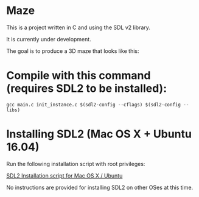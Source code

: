 * Maze

This is a project written in C and using the SDL v2 library.

It is currently under development.

The goal is to produce a 3D maze that looks like this:

[[file:images/example_1.png]]

* Compile with this command (requires SDL2 to be installed):

#+BEGIN_EXAMPLE
gcc main.c init_instance.c $(sdl2-config --cflags) $(sdl2-config --libs)
#+END_EXAMPLE

* Installing SDL2 (Mac OS X + Ubuntu 16.04)

Run the following installation script with root privileges:

[[https://s3.amazonaws.com/intranet-projects-files/holbertonschool-low_level_programming/graphics_programming/install_SDL2.sh][SDL2 Installation script for Mac OS X / Ubuntu]]

No instructions are provided for installing SDL2 on other OSes at this time.
